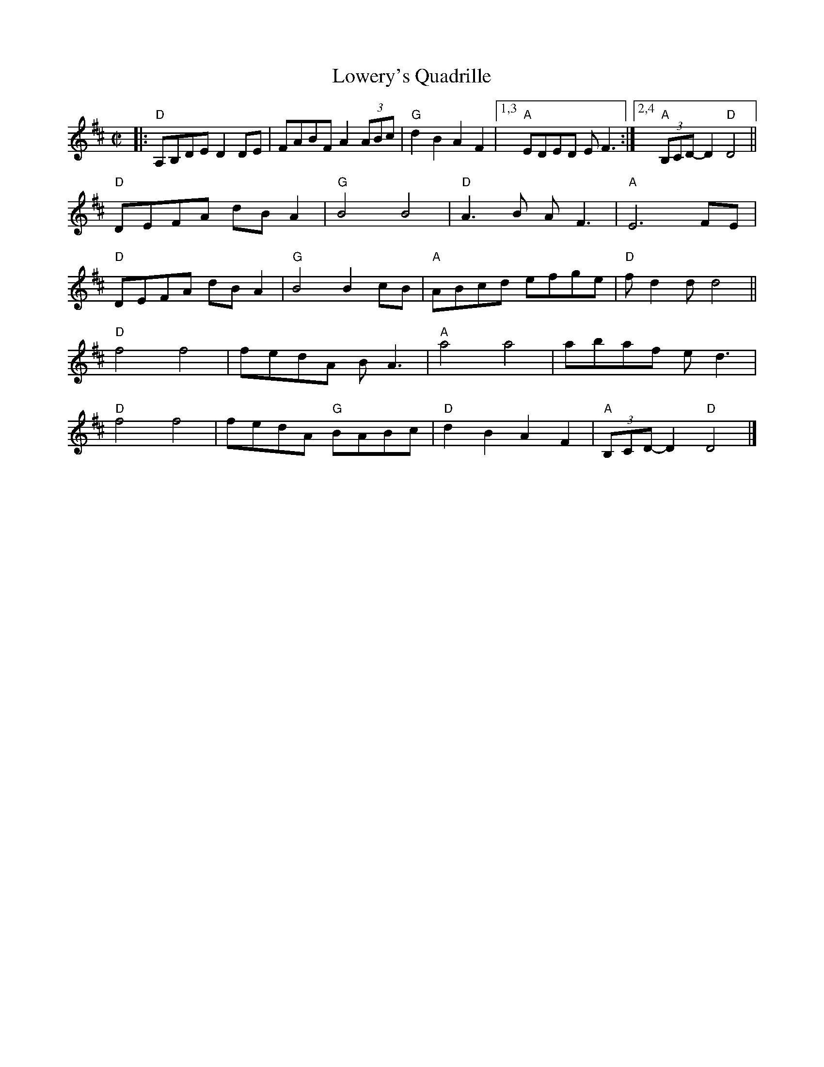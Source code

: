 X: 2
T: Lowery's Quadrille
I: also R-173 and M-8
M: C|
L: 1/8
R: reel
K: D
|:\
"D"A,B,DE D2 DE | FABF A2 (3ABc | "G"d2 B2 A2 F2 |[1,3 "A"EDED E F3 :|[2,4 "A"(3B,CD-D2 "D"D4 ||
"D"DEFA dB A2 | "G"B4 B4 | "D"A3B A F3 | "A"E6 FE |
"D"DEFA dB A2 | "G"B4 B2 cB | "A"ABcd efge | "D"f d2 d d4 ||
"D"f4 f4 | fedA BA3 | "A"a4 a4 | abaf e d3 |
"D"f4 f4 | fedA "G"BABc | "D"d2 B2 A2 F2 | "A"(3B,CD-D2 "D"D4 |]
